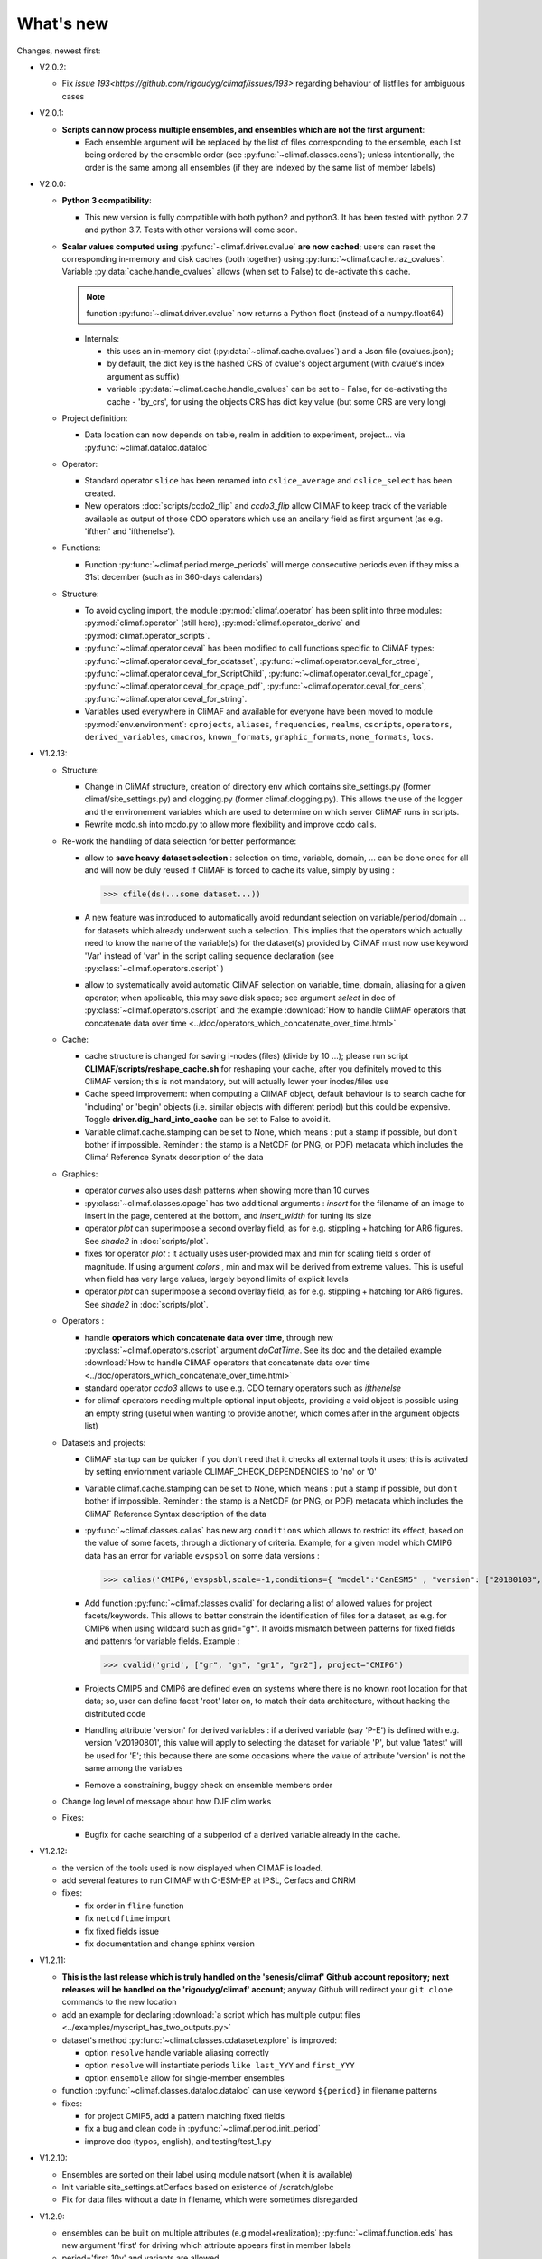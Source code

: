 .. _news:

------------
What's new
------------

Changes, newest first:

- V2.0.2:

  - Fix `issue 193<https://github.com/rigoudyg/climaf/issues/193>` regarding behaviour of listfiles
    for ambiguous cases

- V2.0.1:

  - **Scripts can now process multiple ensembles, and ensembles which are not the first argument**:

    - Each ensemble argument will be replaced by the list of files corresponding to the ensemble,
      each list being ordered by the ensemble order (see :py:func:`~climaf.classes.cens`);
      unless intentionally, the order is the same among all ensembles (if they are indexed by
      the same list of member labels)

- V2.0.0:

  - **Python 3 compatibility**:

    - This new version is fully compatible with both python2 and python3.
      It has been tested with python 2.7 and python 3.7.
      Tests with other versions will come soon.

  - **Scalar values computed using** :py:func:`~climaf.driver.cvalue` **are now cached**; users can reset the
    corresponding in-memory and disk caches (both together) using :py:func:`~climaf.cache.raz_cvalues`.
    Variable :py:data:`cache.handle_cvalues` allows (when set to False) to de-activate this cache.

    .. note::
       function :py:func:`~climaf.driver.cvalue` now returns a Python float (instead of a numpy.float64)

    - Internals:

      - this uses an in-memory dict (:py:data:`~climaf.cache.cvalues`) and a Json file (cvalues.json);
      - by default, the dict key is the hashed CRS of cvalue's object argument (with cvalue's index argument as suffix)
      - variable :py:data:`~climaf.cache.handle_cvalues` can be set to
        - False, for de-activating the cache
        - 'by_crs', for using the objects CRS has dict key value (but some CRS are very long)

  - Project definition:

    - Data location can now depends on table, realm in addition to experiment, project... via :py:func:`~climaf.dataloc.dataloc`

  - Operator:

    - Standard operator ``slice`` has been renamed into ``cslice_average`` and ``cslice_select`` has been created.
    - New operators :doc:`scripts/ccdo2_flip` and `ccdo3_flip` allow CliMAF to keep track of the variable
      available as output of those CDO operators which use an ancilary field as first
      argument (as e.g. 'ifthen' and 'ifthenelse').

  - Functions:

    - Function :py:func:`~climaf.period.merge_periods` will merge consecutive periods even if they
      miss a 31st december (such as in 360-days calendars)

  - Structure:

    - To avoid cycling import, the module :py:mod:`climaf.operator` has been split into three modules:
      :py:mod:`climaf.operator` (still here), :py:mod:`climaf.operator_derive` and :py:mod:`climaf.operator_scripts`.

    - :py:func:`~climaf.operator.ceval` has been modified to call functions specific to CliMAF types:
      :py:func:`~climaf.operator.ceval_for_cdataset`, :py:func:`~climaf.operator.ceval_for_ctree`,
      :py:func:`~climaf.operator.ceval_for_ScriptChild`, :py:func:`~climaf.operator.ceval_for_cpage`,
      :py:func:`~climaf.operator.ceval_for_cpage_pdf`, :py:func:`~climaf.operator.ceval_for_cens`,
      :py:func:`~climaf.operator.ceval_for_string`.

    - Variables used everywhere in CliMAF and available for everyone have been moved to module
      :py:mod:`env.environment`: ``cprojects``, ``aliases``, ``frequencies``, ``realms``, ``cscripts``, ``operators``,
      ``derived_variables``, ``cmacros``, ``known_formats``, ``graphic_formats``, ``none_formats``, ``locs``.

- V1.2.13:

  - Structure:

    - Change in CliMAf structure, creation of directory env which
      contains site_settings.py (former climaf/site_settings.py) and clogging.py
      (former climaf.clogging.py). This allows the use of the logger and the environement variables
      which are used to determine on which server CliMAF runs in scripts.

    - Rewrite mcdo.sh into mcdo.py to allow more flexibility and improve ccdo calls.

  - Re-work the handling of data selection for better performance:

    - allow to **save heavy dataset selection** : selection on time, variable, domain, ...
      can be done once for all  and will now be duly reused if CliMAF is forced to cache
      its value, simply by using :

      >>> cfile(ds(...some dataset...))

    - A new feature was introduced to automatically avoid redundant selection on
      variable/period/domain ... for datasets which already underwent such a selection.
      This implies that the operators which actually need to know the name of the variable(s)
      for the dataset(s) provided by CliMAF must now use keyword 'Var' instead of 'var' in
      the script calling sequence declaration (see :py:class:`~climaf.operators.cscript` )
  
    - allow to systematically avoid automatic CliMAF selection on variable, time, domain,
      aliasing for a given operator; when applicable, this may save disk space; see
      argument `select` in doc of :py:class:`~climaf.operators.cscript` and the example
      :download:`How to handle CliMAF operators that concatenate data over time
      <../doc/operators_which_concatenate_over_time.html>`


  - Cache:

    - cache structure is changed for saving i-nodes (files) (divide by 10 ...); please run
      script **CLIMAF/scripts/reshape_cache.sh** for reshaping your cache, after you
      definitely moved to this CliMAF version; this is not mandatory, but will actually
      lower your inodes/files use

    - Cache speed improvement: when computing a CliMAF object, default behaviour is to
      search cache for 'including' or 'begin' objects (i.e. similar objects with different
      period) but this could be expensive. Toggle **driver.dig_hard_into_cache** can be set to
      False to avoid it.

    - Variable climaf.cache.stamping can be set to None, which means :
      put a stamp if possible, but don't bother if impossible. Reminder
      : the stamp is a NetCDF (or PNG, or PDF) metadata which includes
      the Climaf Reference Synatx description of the data

  - Graphics:

    - operator `curves` also uses dash patterns when showing more than 10 curves

    - :py:class:`~climaf.classes.cpage` has two additional arguments : `insert` for
      the filename of an image to insert in the page, centered at the bottom, and
      `insert_width` for tuning its size


    - operator `plot` can superimpose a second overlay field, as for e.g. stippling +
      hatching for AR6 figures. See `shade2` in :doc:`scripts/plot`.

    - fixes for operator `plot`  : it actually uses user-provided max and min for
      scaling field s order  of magnitude. If using argument `colors` , min and max
      will be derived from extreme values. This is useful when field
      has very large values, largely beyond limits of explicit levels

    - operator `plot` can superimpose a second overlay field, as for e.g. stippling +
      hatching for AR6 figures. See `shade2` in :doc:`scripts/plot`.

  - Operators :

    - handle **operators which concatenate data over time**, through new
      :py:class:`~climaf.operators.cscript` argument `doCatTime`. See its doc and the
      detailed example :download:`How to handle CliMAF operators that concatenate data over time
      <../doc/operators_which_concatenate_over_time.html>`

    - standard operator `ccdo3` allows to use e.g. CDO ternary operators such as `ifthenelse`

    - for climaf operators needing multiple optional input objects, providing a void
      object is possible using an empty string (useful when wanting to provide another,
      which comes after in the argument objects list)

  - Datasets and projects:
  
    - CliMAF startup can be quicker if you don't need that it checks all external
      tools it uses; this is activated by setting enviornment variable
      CLIMAF_CHECK_DEPENDENCIES to 'no' or '0'

    - Variable climaf.cache.stamping can be set to None, which means :
      put a stamp if possible, but don't bother if impossible. Reminder :
      the stamp is a NetCDF (or PNG, or PDF) metadata which includes
      the CliMAF Reference Syntax description of the data

    - :py:func:`~climaf.classes.calias` has new arg ``conditions`` which allows
      to restrict its effect, based on the value of some facets, through a
      dictionary of criteria. Example, for a given model which CMIP6 data has
      an error for variable ``evspsbl`` on some data versions :

      >>> calias('CMIP6,'evspsbl,scale=-1,conditions={ "model":"CanESM5" , "version": ["20180103", "20190112"] })

    - Add function :py:func:`~climaf.classes.cvalid` for declaring a
      list of allowed values for project facets/keywords. This allows to better
      constrain the identification of files for a dataset, as e.g. for CMIP6
      when using wildcard such as grid="g*". It avoids mismatch between patterns
      for fixed fields and pattenrs for variable fields. Example :

      >>> cvalid('grid', ["gr", "gn", "gr1", "gr2"], project="CMIP6")

    - Projects CMIP5 and CMIP6 are defined even on systems where there is no known
      root location for that data; so, user can define facet 'root' later on, to match
      their data architecture, without hacking the distributed code

    - Handling attribute 'version' for derived variables : if a derived variable (say 'P-E')
      is defined with e.g. version 'v20190801', this value will apply to selecting the
      dataset for variable 'P', but  value 'latest' will be used for 'E'; this because
      there are some occasions where the value of attribute 'version' is not the same among the variables

    - Remove a constraining, buggy check on ensemble members order

  - Change log level of message about how DJF clim works

  - Fixes:

    - Bugfix for cache searching of a subperiod of a derived variable already in the cache.


- V1.2.12:

  - the version of the tools used is now displayed when CliMAF is loaded.

  - add several features to run CliMAF with C-ESM-EP at IPSL, Cerfacs and CNRM

  - fixes:

    - fix order in ``fline`` function

    - fix ``netcdftime`` import

    - fix fixed fields issue

    - fix documentation and change sphinx version


- V1.2.11:

  - **This is the last release which is truly handled on the 'senesis/climaf' Github account repository; next releases
    will be handled on the 'rigoudyg/climaf' account**; anyway Github will redirect your ``git clone`` commands to the
    new location

  - add an example for declaring :download:`a script which has multiple output files
    <../examples/myscript_has_two_outputs.py>`

  - dataset's method :py:func:`~climaf.classes.cdataset.explore` is improved:
  
    - option ``resolve`` handle variable aliasing correctly

    - option ``resolve`` will instantiate periods ``like last_YYY`` and ``first_YYY``

    - option ``ensemble`` allow for single-member ensembles

  - function :py:func:`~climaf.classes.dataloc.dataloc` can use keyword ``${period}`` in filename patterns
  
  - fixes:

    - for project CMIP5, add a pattern matching fixed fields

    - fix a bug and clean code in :py:func:`~climaf.period.init_period`

    - improve doc (typos, english), and testing/test_1.py

- V1.2.10:

  - Ensembles are sorted on their label using module natsort (when it is available)

  - Init variable site_settings.atCerfacs based on existence of /scratch/globc

  - Fix for data files without a date in filename, which were sometimes disregarded


- V1.2.9:

  - ensembles can be built on multiple attributes (e.g model+realization); :py:func:`~climaf.function.eds` has new
    argument 'first' for driving which attribute appears first in member labels

  - period='first_10y' and variants are allowed.

  - when declaring a project, allowed pattern for dates in filenames is now ${PERIOD}
    (see :py:class:`~climaf.dataloc.dataloc`); but anyway, upward compatibility is ensured.

  - cache results can be protected against deletion by normal calls to :py:func:`~climaf.cache.craz` and
    :py:func:`~climaf.cache.cdrop`; see :py:func:`~climaf.cache.cprotect`; erase functions have new argument 'force'
    to overcome this protection

  - dataset now have a (prototype) method 'errata()', which opens a Firefox tab for CMIP6 datasets, querying the ES-Doc
    errata service. However, this service doesn't yet support value 'latest' for attribute 'version'
  
  - fix issue with filenames which includes a plus (+) sign 

- V1.2.7:

  - period='last_50y' (and variants, e.g. LAST_3Y) are allowed

  - dataset methods listfiles and baseFiles will trigger an error if the dataset is ambiguous on some attribute; but
    calling it with 'ensure_dataset=False' allows to bypass this error

  - **this point breaks upward comaptibility**: project CMIP5 now uses attribute 'realization' instead of 'member';
    and now, it has organization 'generic'

  - the cache index, when synchronized, will know about dropped objects

  - add module easyCMIP, yet un-documented

- V1.2.6:

  - a versatile datafiles and periods exploration method is associated to datasets: see
    :py:meth:`~climaf.classes.cdataset.explore`

- V1.2.2:

  - Introduce doc for project CMIP6: :py:mod:`~climaf.projects.cmip6` and example
    :download:`data_cmip6drs.py <../examples/data_cmip6drs.py>`


- V1.2:

  - New operators:
  
    - ``ensemble_ts_plot`` (:doc:`scripts/ensemble_ts_plot`), with python-user-friendly shortcut ``ts_plot``
      (:py:func:`~climaf.functions.ts_plot` ): an alternative to ``curves`` (:doc:`scripts/curves`) for time series,
      with more possibilities for customization

    - ``cLinearRegression`` (:doc:`scripts/cLinearRegression`): computes linear regressions between two lon/lat/time
      datasets (same size) or between a time series and a lon/lat/time

    - ``curl_tau_atm`` (:doc:`scripts/curl_tau_atm`): to compute the wind stress curl on regular grids (typically
      atmospheric grids).

  - ``lonlatvert_interpolation`` (:py:func:`~climaf.functions.lonlatvert_interpolation`) replaces
    ``lonlatpres_interpolation`` to make it more generic and suitable for CliMAF

  - Added :py:func:`~climaf.classes.crealms` to have a mechanism of alias on the realms names (as for the frequencies)

  - when creating a portable atlas (directory containing the html index with the figures, using the 'dirname' option of
    cell()), we now have an index file in the directory listing all the figures of the atlas with their CRS. This
    allows any tool to parse this index and filter the figures with keywords (in the CRS).

  - Added :py:func:`~climaf.functions.cscalar`: this function returns a float in python when applied on a CliMAF
    object that is supposed to have one single value. It uses cMA to import a masked array and returns only the float.

  - Allow to choose log directory (for files climaf.log and last.out), using environment variable CLIMAF_LOG_DIR

  - Bug fix on ds() for the access to daily datasets with the CMIP5 project


- 2017/05/02:

  - Change ncl default for operator ``curves`` (see :doc:`scripts/curves`): plot axis range is now between minimum and
    maximum of all fields (instead of first member of ensemble)
  
- 2017/04/18:

  - **Transparent ftp access to remote data is now possible**.
    See toward the end of entry :py:class:`~climaf.dataloc.dataloc` to know how to describe a project for remote data.
    A local directory holds a copy of remote data. This directory is set using environment variable
    'CLIMAF_REMOTE_CACHE' (defaults to $CLIMAF_CACHE/remote_data), see :ref:`installing`.

- 2017/02/21:

  - Fixes a bug about a rarely used case (operator secondary outputs)

- 2017/01/25:

  - New arguments for standard operator ``plot`` (see :doc:`scripts/plot`): ``xpolyline``, ``ypolyline`` and
    ``polyline_options`` for adding a polyline to the plot

  - The scripts output files, which have temporary unique names until they are fully tagged with their CRS and moved to
    the cache, are now located in cache (instead of /tmp)

- 2016/12/14:

  - Update paths for CNRM (due to restructuring Lustre file system)

  - **Significant improvement of cache performance** (70 times faster for a cache containing more than 8000 objects).
    You must reset your cache for getting the improvement. You may use 'rm -fR $CLIMAF_CACHE' or function
    :py:func:`~climaf.cache.craz`

  - **Fix issue occurring in parallel runs** (especially for PDF outputs):

    - the scripts output files now have temporary unique names until they are fully tagged with their CRS and moved to
      the cache

    - a new shell script is available to clean corrupted PDF files in cache - i.e. without CRS (see
      :download:`clean_pdf.sh <../scripts/clean_pdf.sh>`)

  - New standard operator ``ccdfmean_profile_box`` to compute the vertical profile of horizontal means for 3D fields on
    a given geographical domain (see :doc:`scripts/ccdfmean_profile_box`)

  - New method of :py:class:`~climaf.classes.cdataset` class: :py:meth:`~climaf.classes.cdataset.check` checks time
    consistency of first variable of a dataset or ensemble members

  - Bug fixes for operator ``curves`` (see :doc:`scripts/curves`) when time data conversion is necessary

  - New standard operator ``hovm`` for **plotting Hovmöller diagrams** (time/lat or lon, or time/level) for any
    SST/climate boxes and provides many customization parameters; see :doc:`scripts/hovm`

  - Function :py:func:`~climaf.plot.plot_params.hovm_params` provides domain for some SST/climate boxes

  - Changes for default argument ``title``: if no title value is provided when invoking graphic operators, no title
    will be displayed (formerly, the CRS expression for an object was provided as a default value for ``title``)

  - Bug fixes in test install

  - Bug fixes for ``plot`` (see :doc:`scripts/plot`) when using argument 'proj' with an empty string

- 2016/06/30:

  - Input for function :py:func:`~climaf.operators.fixed_fields()`, which allows to provide fixed fields to operators:
    path of fixed fields may depend now also on grid of operator's first operand

  - automatic fix of Aladin outputs attribute 'coordinates' issues, provided you set environment variable
    CLIMAF_FIX_ALADIN_COORD to anything but ‘no’. This adresses the wrong variable attribute 'coordinates' with
    'lat lon' instead of 'latitude longitude' (:download:`../scripts/mcdo.sh <../scripts/mcdo.sh>`, see function
    aladin_coordfix())

  - exiv2 (Image metadata manipulation tool) is embarked in CliMAF distribution:
    ``<your_climaf_installation_dir>/bin/exiv2``


- 2016/05/24:

  - Change default for arguments ``scale_aux`` and ``offset_aux`` for standard operators ``plot``
    (see :doc:`scripts/plot`) and ``curves`` (see :doc:`scripts/curves`): no scaling instead of main field scaling

  - Changes for standard operator ``plot`` (see :doc:`scripts/plot`):

    - add argument ``date`` for selecting date in the format 'YYYY', 'YYYYMM', 'YYYYMMDD' or 'YYYYMMDDHH'
    - ``time``, ``date`` and ``level`` extractions apply on all fields now from 2D to 4D, instead of only 3D and 4D
    - log messages, when a time or level extraction is made, are also performed
    - Bug fixes when using ``mpCenterLonF`` argument


- 2016/05/04 - Version 1.0.1:

  - html package:

    - **Change interface for function** :py:func:`~climaf.html.line`: now use a list of pairs (label,figure_filename)
      as first arg
    - add function :py:func:`~climaf.html.link_on_its_own_line`



- 2016/04/22 - Version 1.0:

  - **Ensembles are now handled as dictionnaries. This breaks upward compatibility**.
    This allows to add and  pop members easily. The members can be ordered. See :py:func:`~climaf.classes.cens`

  - Function :py:func:`~climaf.plot.plot_params.plot_params` provides plot parameters (colormap, values range, ...) for
    a number of known geophysical variables, and allows its customization. The expectation is that everybody will
    contribute values that can be shared, for improving easy common intepretation of evaluation plots

  - New standard operators:

    - ``ml2pl`` to interpolate a 3D variable on a model levels to pressure levels; works only if binary ml2pl is in
      your PATH

      - :doc:`scripts/ml2pl` and :download:`an example using ml2pl <../examples/ml2pl.py>`

    - ``ccdo2`` and ``ccdo_ens`` coming in addition to the very useful ``ccdo`` swiss knife; ``ccdo2`` takes two
      datasets as input, and ``ccdo_ens`` takes an ensemble of CliMAF datasets (built with ``eds`` or ``cens``).

      .. warning::
         ``ccdo_ens`` is not yet optimized for large datasets which data for a single member are spread over
         numerous files

      - :doc:`scripts/ccdo2`

      - :doc:`scripts/ccdo_ens`

    - ``regridll`` for regridding to a lat-lon box (see :doc:`scripts/regridll`)

  - A whole new set of functions, that are mainly 'science oriented' shortcuts for specific use of CliMAF operators:

    - ``fadd``, ``fsub``, ``fmul`` and ``fdiv`` (now providing the 4 arithmetic operations). Work between two CliMAF
      objects of same size, or between a CliMAF object and a constant (provided as string, float or integer)

      - :py:func:`~climaf.functions.fadd`

      - :py:func:`~climaf.functions.fsub`

      - :py:func:`~climaf.functions.fmul`

      - :py:func:`~climaf.functions.fdiv`

    - ``apply_scale_offset`` to apply a scale and offset to a CliMAF object

      - :py:func:`~climaf.functions.apply_scale_offset`

    - ``diff_regrid`` and ``diff_regridn`` -> returns the difference between two CliMAF datasets after regridding
      ( based on :doc:`scripts/regrid` and :doc:`scripts/regridn` )

      - :py:func:`~climaf.functions.diff_regrid`

      - :py:func:`~climaf.functions.diff_regridn`

    - ``clim_average`` provides a simple way to compute climatological averages (annual mean, seasonal averages,
      one-month climatology...)

      - :py:func:`~climaf.functions.clim_average`

    - ``annual_cycle`` returns the 12-month climatological annual cycle of a CliMAF object

      - :py:func:`~climaf.functions.annual_cycle`

    - ``zonmean``, ``diff_zonmean`` and ``zonmean_interpolation`` to work on zonal mean fields

      - :py:func:`~climaf.functions.zonmean`

      - :py:func:`~climaf.functions.diff_zonmean`

      - :py:func:`~climaf.functions.zonmean_interpolation`,

  - Two functions to display a plot in an IPython Notebook: ``iplot`` and ``implot``

    - :py:func:`~climaf.functions.iplot`

    - :py:func:`~climaf.functions.implot`

  - Functions for an interactive use of ds() and projects:

    - ``summary`` lists the files linked with a ds() request, and the pairs facet/values actually used by ds()

      - :py:func:`~climaf.functions.summary`

    - ``projects`` returns the listing of the available projects with the associated facets (fancy version of
      cprojects)

      - :py:func:`~climaf.functions.projects`

  - New Drakkar CDFTools operators interfaced (see example :download:`cdftools.py <../examples/cdftools.py>`):

    - :doc:`scripts/ccdfzonalmean`,
    - :doc:`scripts/ccdfzonalmean_bas`,
    - :doc:`scripts/ccdfsaltc`

  - Modification for example :download:`atlasoce.py <../examples/atlasoce.py>` because CDFTools were modified

  - New function :py:func:`~climaf.api.cerr()` displays file 'last.out' (stdout and stderr of script call)

  - New arguments for standard operators ``plot`` (see :doc:`scripts/plot`) and  ``curves`` (see :doc:`scripts/curves`):
    ``scale_aux`` and ``offset_aux`` to scale the input auxiliary field for ``plot`` and to scale of the second to the
    nth input auxiliary field for ``curves``.

  - Changes for standard operator ``plot`` (see :doc:`scripts/plot`):

    - Tick marks are smartly adapted to the time period duration for (t,z) profiles
    - new arg ``fmt`` to change time axis labels format
    - new arg ``color`` to define your own color map using named colors
    - you can now use argument ``invXY`` for cross-section
    - Add possibility to turn OFF the data re-projection when model is already on a known native grid (currently
	  Lambert only) (see :ref:`relevant § of the doc<native_grid>`)

    - Bug fixes:

      - for argument ``reverse``
      - when reading latitude and longitude in file 'coordinates.nc' for curvilinear grid;
      - for y axis style when ``invXY`` is used for (t,z) profiles

  - Change for standard operator ``slice``: extract a slice on specified dimension now at a given range instead of a
    given value before (see :doc:`scripts/slice`)


  - Technical:
  
    - it is possible to discard stamping of files in cache (see cache.stamping)
    - disambiguating filenames in cache relies only on their length (60)
    - scripts execution duration is now only logged, at level 'info'
    - critical errors now exit
    - fix in mcdo.sh:nemo_timefix
    - project 'em' is based on generic organization
    - re-design code of gplot.ncl



- 2016/03/25:

  - Changes for standard operator ``plot`` (see :doc:`scripts/plot`):

    - new argument ``reverse`` to reverse colormap;
    - a **change breaking backward compatibility**: optional argument ``linp`` was renamed ``y`` and its default was
      modified (now default is a vertical axis with data-linear spacing, so you have to specify y="log" to obtain the
      same plot make without argument linp before);
    - ``min`` and ``max`` was extended to define the range of main field axis for profiles;
    - this operator can now plot (t,z) profiles;
    - bug fixes if data file only contains latitude or longitude;
    - bug fixes to custom color of auxiliary field for profiles via argument ``aux_options``

  - Changes for standard operator ``curves`` (see :doc:`scripts/curves`):

    - new arguments:

      - ``aux_options`` for setting NCL graphic resources directly for auxiliary field (it is recommended to use this
        argument only if you plot exactly two fields);
      - ``min`` and ``max`` to define min and max values for main field axis
    - a change breaking backward compatibility: optional argument
      ``linp`` was renamed ``y``, a new axis style is proposed (data-linear spacing) and its default was modified (now
      default is a vertical axis with data-linear spacing, so you have to specify y="log" to obtain the same plot make
      without argument linp before);
    - add field unit after 'long_name' attribute of field in title of field axis

  - New standard operators ``slice``, ``mask`` and ``ncpdq``: see
    :doc:`scripts/slice`, :doc:`scripts/mask` and :doc:`scripts/ncpdq`

  - A new example in the distribution: see :download:`atlasoce.py <../examples/atlasoce.py>`

  - File 'angle_EM.nc' in 'tools' directory was renamed :download:`angle_data_CNRM.nc <../tools/angle_data_CNRM.nc>` to
    be compatible with the new project 'data_CNRM'

  - Adapt to Ciclad new location for CMIP5 data, and improve install doc for Ciclad


- 2016/02/25:

  - Changes for standard operator ``plot`` (see :doc:`scripts/plot`):

    - new arguments:

      - ``shade_below`` and ``shade_above`` to shade contour regions for auxiliary field;
      - ``options``, ``aux_options`` and ``shading_options`` for setting NCL graphic resources directly
    - color filling is smoothed to contours

  - Standard operator 'curves' now handle multiple profile cases: time series, profile along lat or lon, and profile in
    pressure/z_index. It also allows to set NCL graphic ressources directly: see :doc:`scripts/curves`.

  - Standard operators 'lines' and 'timeplot' were removed, and replaced by 'curves': see :doc:`scripts/curves`

  - New function :py:func:`~climaf.classes.cpage_pdf` allows to create a **PDF page of figures array** using 'pdfjam'.
    See example :download:`figarray <../examples/figarray.py>`.

  - A new output format allowed for graphic operators : **eps**; see :py:func:`~climaf.operators.cscript`. This needs an
    install of 'exiv2' - see :doc:`requirements`

  - A new standard operator, to crop eps figures to their minimal size: ``cepscrop``; see :doc:`scripts/cepscrop`

  - Changes for several functions of package :py:mod:`climaf.html` (which easily creates an html index which includes
    tables of links -or thumbnails- to image files). See :py:func:`~climaf.html.link()`, :py:func:`~climaf.html.cell()`,
    :py:func:`~climaf.html.line()`, :py:func:`~climaf.html.fline()`, :py:func:`~climaf.html.flines()`:

    - new arguments:

      - ``dirname`` to create a directory wich contains hard links to the figure files; allows to create an autonomous,
        portable atlas
      - ``hover`` for displaying a larger image when you mouse over the thumbnail image
    - change for ``thumbnail`` argument: it can also provide the geometry of thumbnails as 'witdh*height'

  - Technical changes:

    - For function :py:func:`~climaf.classes.cpage_pdf` (which creates a PDF page of figures array using 'pdfjam'): you
      can set or not a backslash before optional argument 'pt' (for title font size) as LaTeX commands. See example
      :download:`figarray <../examples/figarray.py>`.
    - Data access was modified for several examples:

      - For :download:`cdftools <../examples/cdftools.py>`,
        :download:`cdftools_multivar <../examples/cdftools_multivar.py>` and
        :download:`cdftransport <../examples/cdftransport.py>`: a new project 'data_CNRM' was declared instead of 'NEMO'
        old project; this new project uses data available at CNRM in a dedicated directory
        "/cnrm/est/COMMON/climaf/test_data", which contains both Nemo raw outputs, monitoring outputs (with VT-files)
        and fixed fields.

      - Example :download:`gplot <../examples/gplot.py>`: now works with project 'example' (instead of 'EM' project) and
        also with the new project 'data_CNRM' at CNRM for rotating vectors from model grid on geographic grid.

    - Two examples :download:`gplot <../examples/gplot.py>` and
      :download:`cdftools_multivar <../examples/cdftools_multivar.py>` were added to the script which tests all examples
      :download:`test_examples <../testing/test_examples.sh>`
    - cpdfcrop, which is used by operators 'cpdfcrop' and 'cepscrop' tools, is embarked in CliMAF distribution:
      ``<your_climaf_installation_dir>/bin/pdfcrop``
    - Python 2.7 is required and tested in :download:`test_install <../testing/test_install.sh>`
    - Bug fixes in :download:`anynetcdf <../climaf/anynetcdf.py>` to import a module from 'scipy.io.netcdf' library (for
      reading and writing NetCDF files).
    - Change format for log messages. For restoring former, verbose format see :doc:`experts_corner`.

    - :py:func:`~climaf.classes.cshow`, when it displays pdf or eps figures, does use a multi-page capable viewer
      (xdg-open) if it is available. Otherwise, it uses 'display'

- 2015/12/08:

  - Allow operator :doc:`plot <scripts/plot>` to use a local coordinates file, for dealing with Nemo data files having
    un-complete 'nav_lat' and 'nav_lon'. See :ref:`navlat issues with plot <navlat_issue>`.  Such files are available
    e.g. at CNRM in /cnrm/ioga/Users/chevallier/chevalli/Partage/NEMO/
  - Change for :py:func:`~climaf.classes.cpage`:

    - argument ``orientation`` is now deprecated and preferably replaced by new arguments ``page_width`` and
      ``page_height`` for better control on image resolution
    - better adjustment of figures in height (if ``fig_trim`` is True).

  - Fix function cfile() for case hard=True


.. _news_0.12:

- 2015/11/27 - Version 0.12:

  - Changes for standard operator ``plot`` (see :doc:`scripts/plot`):

    - new arguments:

      - ``level`` and ``time`` for selecting time  or level;
      - ``resolution``   for controling image resolution
      - ``format``: graphical format: either png (default) or pdf
      - **17 new optional arguments to adjust title, sub-title, color bar, label font, label font height**, ... (see
        :ref:`More plot optional arguments <plot_more_args>` )
      - ``trim`` to turn on triming for PNG figures
      - optional argument ``levels`` was renamed ``colors``
      - code re-design
      - if running on Ciclad, you must load NCL Version 6.3.0; see :ref:`configuring`

  - New arguments for :py:func:`~climaf.classes.cpage`:

    - ``title``. See example :download:`figarray <../examples/figarray.py>`
    - ``format``: graphical output format : either png (default) or pdf


  - Two new output formats allowed for operators: 'graph' and 'text'; see :py:func:`~climaf.operators.cscript`

    - 'graph' allows the user to choose between two graphic output formats: 'png' and 'pdf' (new graphic ouput format),
      if the corresponding operator supports it (this is the case for plot());
    - 'txt' allows to use any operator that just ouputs text (e.g. 'ncdump -h'). The text output is not managed by CliMAF
      (but only displayed).

  - Two new standard operators:

    - ``ncdump``: **show only the header information of a netCDF file**; see :doc:`scripts/ncdump`
    - ``cpdfcrop``: **crop pdf figures to their minimal size, preserving metadata**; see :doc:`scripts/cpdfcrop`

  - An operator for temporary use: ``curves`` (see :doc:`scripts/curves`):


- 2015/10/19 - Version 0.11:

  - For :py:func:`~climaf.classes.cpage` (which creates an **array of figures**), default keywords changed:
    fig_trim=False -> fig_trim=True, page_trim=False -> page_trim=True. See example
    :download:`figarray <../examples/figarray.py>`.

  - New function :py:func:`~climaf.driver.efile()` allows to apply :py:func:`~climaf.driver.cfile()` to an ensemble
    object. It writes a single file with variable names suffixed by member label.

  - The **general purpose plot operator** (for plotting 1D and 2D datasets: maps, cross-sections and profiles), named
    ``plot``, was significantly enriched. It now allows for plotting an additional scalar field displayed as contours
    and for plotting an optional vector field, for setting the reference longitude, the contours levels for main or
    auxiliary field, the reference length used for the vector field plot, the rotation of vectors from model grid to
    geographic grid, ... See :doc:`scripts/plot`


.. _news_0.10:

- 2015/09/23 - Version 0.10:

  - Interface to Drakkar CDFTools: a number of operators now come in two versions: one accepting multi-variable inputs,
    and one accepting only mono-variable inputs (with an 'm' suffix)

  - Multi-variable datasets are managed. This is handy for cases where variables are grouped in a file. See an example
    in: :download:`cdftransport.py <../examples/cdftransport.py>`, where variable 'products' is assigned

  - Package :py:mod:`climaf.html` has been re-designed: simpler function names (:py:func:`~climaf.html.fline()`,
    :py:func:`~climaf.html.flines()`, addition of basic function :py:func:`~climaf.html.line()` for creating a simple
    links line; improve doc

  - New function :py:func:`~climaf.classes.fds()` allows to define simply a dataset from a single data file. See example
    in :download:`data_file.py <../examples/data_file.py>`


.. _news_0.9:

- 2015/09/08 - Version 0.9:

  - Operator 'lines' is smarter re.time axis: (see :doc:`scripts/curves`):

    - Tick marks are smartly adapted to the time period duration.
    - When datasets does not cover the same time period, the user can choose wether time axis will be aligned to the
      same origin or just be the union of all time periods

  - Interface to Drakkar CDFTools: cdfmean, cdftransport, cdfheatc, cdfmxlheatc, cdfsections, cdfstd, cdfvT; you need to
    have a patched version of Cdftools3.0;  see :ref:`CDFTools operators <cdftools>` and examples:
    :download:`cdftransport.py <../examples/cdftransport.py>` and :download:`cdftools.py <../examples/cdftools.py>`
   

  - CliMAF can provide fixed fields to operators, which path may depend on project and simulation of operator's first
    operand (see :py:func:`~climaf.operators.fixed_fields()`)

  - Fixes:
 
    - datasets of type 'short' are correctly read
    - operator's secondary output variables are duly renamed, according to the name given to operator's the secondary
      output when declaring it using :py:func:`~climaf.operators.script()`

.. _news_0.8:

.. |indx| image:: html_index.png
  :scale: 13%

.. _screen_dump: ../../html_index.png

- 2015/08/27 - Version 0.8:

  - Basics

    - **A CHANGE BREAKING BACKWARD COMPATIBILITY: default facet/attribute 'experiment' was renamed 'simulation'**. It is
      used for hosting either CMIP5's facet/attribute 'rip', or for 'EXPID' at CNRM, or for JobName at IPSL. All
      'projects' and examples, and this documentation too, have been changed accordingly. Please upgrade to this version
      if you want a consistent documentation. A facet named 'experiment' was added to project CMIP5 (for hosting the
      'CMIP5-controlled-vocabulary' experiment name, as e.g. 'historical').
    - **default values for facets** are now handled on a per-project basis. See :py:func:`~climaf.classes.cdef()` and
      :py:class:`~climaf.classes.cdataset()`.
    - Binary ``climaf`` can be used as a **back end** in your scripts, feeding it with a string argument. See
      :ref:`backend`

  - Outputs and rendering

    - Package climaf.html allows to **easily create an html index**, which includes tables of links (or thumbnails) to
      image files; iterating on e.g. seasons and variables is handled by CliMAF. See:

      - a screen dump for such an index: |indx|
      - the corresponding rendering code in :download:`index_html.py <../examples/index_html.py>`
      - the package documentation: :py:mod:`climaf.html`
    - Function :py:func:`~climaf.driver.cfile` can create **hard links**: the same datafile (actually: the samer inode)
      will exists with two filenames (one in CliMAF cache, one which is yours), while disk usage is counted only for one
      datafile; you may remove any of the two file(name)s as you want, without disturbing accessing the data with the
      other filename.
    - When creating a symlink between a CliMAF cache file and another filename with function
      :py:func:`~climaf.driver.cfile`: **the symlink source file is now 'your' filename**; hence, no risk that some
      CliMAF command does erase it 'in your back'; and CliMAf will nicely handle broken symlinks, when you erase 'your'
      files

  - Inputs

    - climatology files, which have a somewhat intricated time axis (e.g. monthly averages over a 10 year period) can now
      be handled with CliMAF regular time axis management, on the fly, by modifying the basic data selection script: it
      can enforce a reference time axis by intepreting the data filename. This works e.g. for IPSL's averaged annual-cycle
      datafiles. If needed, you may change function timefix() near line 30 in :download:`mcdo.sh <../scripts/mcdo.sh>`
    - automatic fix of CNRM's Nemo old data time_axis issues, provided you set environment variable CLIMAF_FIX_NEMO_TIME
      to anything but 'no'. This will add processing cost. This adresses the wrong time coordinate variable t_ave_01month
      and t_ave_00086400
    - speed-up datafiles scanning, incl. for transitory data organization during simulation run with libIGCM

  - fixes and minor changes:

    - check that no dataset attribute include the separator defined for corresponding project
    - fix issues at startup when reading cache index
    - rename an argument for operator 'plot': domain -> focus
    - scripts argument 'labels' now uses '$' as a separator

.. _news_0.7:

- 2015/05/20 - Version 0.7:

  - Handle **explicitly defined objects ensembles** (see :py:class:`~climaf.classes.cens`) and **explicit dataset
    ensembles** (see :py:func:`~climaf.classes.eds`. Operators which are not ensemble-capable will be automagically
    looped over members. See examples in :download:`ensemble.py <../examples/ensemble.py>`.
  - New standard operator ``lines`` for **plotting profiles or other xy curves for ensembles**; see :doc:`scripts/curves`
  - Standard operator ``plot`` has new arguments: ``contours`` for adding contour lines, ``domain`` for greying out
    land or ocean; see :doc:`scripts/plot`
  - **Extended access to observation data** as managed by VDR at CNRM: GPCC, GPCP, ERAI, ERAI-LAND, CRUTS3, CERES (in
    addition to OBS4MIPS, and CAMI); see :ref:`known_datasets` and examples in
    :download:`data_obs.py <../examples/data_obs.py>`.
  - Special keyword ``crs`` is replaced by keyword ``title``: the value of CRS expression for an object is provided to
    script-based operators under keyword ``title``, if no title value is provided when invoking the operator. Scripts
    can also independanlty use keyword ``crs`` for getting the CRS value
  - cpage keywords changed: widths_list -> widths, heights_list -> heights

.. _news_0.6:

- 2015/05/11 - Version 0.6.1:

  - Add a **macro** feature: easy definition of a macro from a compound object; you can save, edit, load... and macros
    are used for interpreting cache content. See :py:func:`~climaf.cmacros.cmacro` and an example in
    :download:`macro <../examples/macro.py>`.
  - A **general purpose plot operator**, named ``plot``, is fine for plotting 1D and 2D datasets (maps, cross-sections,
    profiles, but not Hoevmoeller...) and replaces plotxesc and plotmap. It allows for setting explicit levels in
    palette, stereopolar projection, vertical coordinate... See :doc:`scripts/plot`
  - Can **list or erase cache content using various filters** (on age, size, modif date...); disk usage can be
    displayed. See :py:func:`~climaf.cache.clist()`, :py:func:`~climaf.cache.cls`, :py:func:`~climaf.cache.crm`,
    :py:func:`~climaf.cache.cdu`, :py:func:`~climaf.cache.cwc`
  - Can create an **array of figures** using :py:func:`~climaf.classes.cpage`. See example
    :download:`figarray <../examples/figarray.py>`.
  - Can **cope with un-declared missing values in data files**, as e.g. Gelato outputs with value=1.e+20 over land,
    which is not the declared missing value; See :py:func:`~climaf.classes.calias()` and :py:mod:`~climaf.projects.em`
  - When declaring data re-scaling, can declare units of the result (see :py:func:`~climaf.classes.calias`)
  - Can declare correspondance between **project-specific frequency names** and normalized names (see
    :py:func:`~climaf.classes.cfreqs`).
  - Add: howto :ref:`record`
  - Cache content index is saved on exit
  - Add an example of **seaice data handling and plotting**. See :download:`seaice.py <../examples/seaice.py>`

- 2015/04/22 - Version 0.6.0:

  - Add operator ``plotxsec`` (removed in 0.6.1, see replacement at :doc:`scripts/plot` )
  - **A number of 'projects' are built-in**, which describe data organization and data location for a number of analyses
    and simulations datasets available at one of our data centers, as e.g. CMIP5, OBS4MIPS, OCMPI5, EM, ...; see
    :ref:`known_datasets`
  - **Variable alias** and **variable scaling** are now managed, on a per-project basis. See function
    :py:func:`~climaf.classes.calias()`
  - Derived variables can now be defined on a per-project basis. See function :py:func:`~climaf.operators.derive()`
  - CliMAF was proved to **work under a CDAT** install which uses Python 2.6
  - Better explain how to install CliMAf (or not), to run it or to use it as a library; see :ref:`installing` and
    :ref:`library`

.. _news_0.5:

- 2015/04/14 - Version 0.5.0:

  - A versionning scheme is now used, which is based on recommendations found at http://semver.org.

  - Starting CliMAF:

    - Binary ``climaf`` allows to launch Python and import Climaf at once. See :ref:`running_inter`
    - File ``~/.climaf`` is read as configuration file, at the end of climaf.api import

  - Input data:

    - New projects can be defined, with project-specific facets/attributes. See :py:class:`~climaf.classes.cproject`
    - A number of projects are 'standard': CMIP5, OCMPIP5, OBS4MIPS, EM, CAMIOBS, and example
    - Data location is automatically declared for CMIP5 data at CNRM and on Ciclad (in module site_settings)
    - Discard pre-defined organizations 'OCMPI5_Ciclad', 'example', etc, and replace it by smart use of organization
      'generic'.

      .. note::
         **this leads to some upward incompatibility** regarding how data locations are declared for
         these datasets; please refer to the examples in :download:`data_generic.py <../examples/data_generic.py>`).

    - Access to fixed fields is now possible, and fixed fields may be specific to a given simulation. See examples in
      :download:`data_generic.py <../examples/data_generic.py>` and
      :download:`data_cmip5drs.py <../examples/data_cmip5drs.py>`

  - Operators:

    - Explanation is available on how to know how a given operator is declared to CliMAF, i.e. what is the calling
      sequence for the external script or binary; see :ref:`how_to_list_operators`
    - Simplify declaration of scripts with no output (just omit ${out})
    - plotmap: this operator now zoom on the data domain, and plot data across Greenwich meridian correctly

  - Running CliMAF - messages, cache, errors:

    - Verbosity, and cache directory, can be set using environment variables. See :ref:`configuring`
    - Simplify use of function :py:func:`~climaf.clogging.clog`
    - Log messages are indented to show recursive calls of ceval()
    - Quite extended use of Python exceptions for error handling

- 2015/04/06:

  - time period in CRS and as an argument to 'ds' is shortened unambiguously and may show only one date
  - function cfile has new arguments: target and link
  - CMIP5 facets 'realm' and 'table' are handled by 'ds', 'dataloc' and 'cdef'
  - organization called 'generic' allow to describe any data file hierarchy and naming
  - organization called 'EM' introduced, and allows to handle CNRM-CM outputs as managed by EM
  - default option for operator regrid is now 'remapbil' rather than 'remapcon2'
  - log messages are tabulated
  - a log file is added, with own severity level, set by clog_file
  - operators with format=None are also evaluated as soon as applied - i.e. cshow no more needednon ncview(...)

.. note::
  Issues with CliMAF and future work are documented at https://github.com/rigoudyg/climaf/issues

